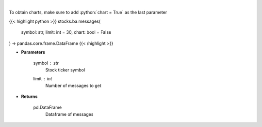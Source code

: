 .. role:: python(code)
    :language: python
    :class: highlight

|

.. raw:: html

    <h3>
    > Get last messages for a given ticker [Source: stocktwits]
    </h3>

To obtain charts, make sure to add :python:`chart = True` as the last parameter

{{< highlight python >}}
stocks.ba.messages(
    symbol: str,
    limit: int = 30,
    chart: bool = False
) -> pandas.core.frame.DataFrame
{{< /highlight >}}

* **Parameters**

    symbol : *str*
        Stock ticker symbol
    limit : *int*
        Number of messages to get

    
* **Returns**

    pd.DataFrame
        Dataframe of messages
    